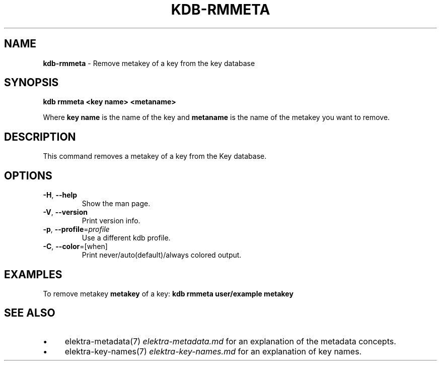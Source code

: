 .\" generated with Ronn/v0.7.3
.\" http://github.com/rtomayko/ronn/tree/0.7.3
.
.TH "KDB\-RMMETA" "1" "October 2017" "" ""
.
.SH "NAME"
\fBkdb\-rmmeta\fR \- Remove metakey of a key from the key database
.
.SH "SYNOPSIS"
\fBkdb rmmeta <key name> <metaname>\fR
.
.P
Where \fBkey name\fR is the name of the key and \fBmetaname\fR is the name of the metakey you want to remove\.
.
.SH "DESCRIPTION"
This command removes a metakey of a key from the Key database\.
.
.SH "OPTIONS"
.
.TP
\fB\-H\fR, \fB\-\-help\fR
Show the man page\.
.
.TP
\fB\-V\fR, \fB\-\-version\fR
Print version info\.
.
.TP
\fB\-p\fR, \fB\-\-profile\fR=\fIprofile\fR
Use a different kdb profile\.
.
.TP
\fB\-C\fR, \fB\-\-color\fR=[when]
Print never/auto(default)/always colored output\.
.
.SH "EXAMPLES"
To remove metakey \fBmetakey\fR of a key: \fBkdb rmmeta user/example metakey\fR
.
.SH "SEE ALSO"
.
.IP "\(bu" 4
elektra\-metadata(7) \fIelektra\-metadata\.md\fR for an explanation of the metadata concepts\.
.
.IP "\(bu" 4
elektra\-key\-names(7) \fIelektra\-key\-names\.md\fR for an explanation of key names\.
.
.IP "" 0


